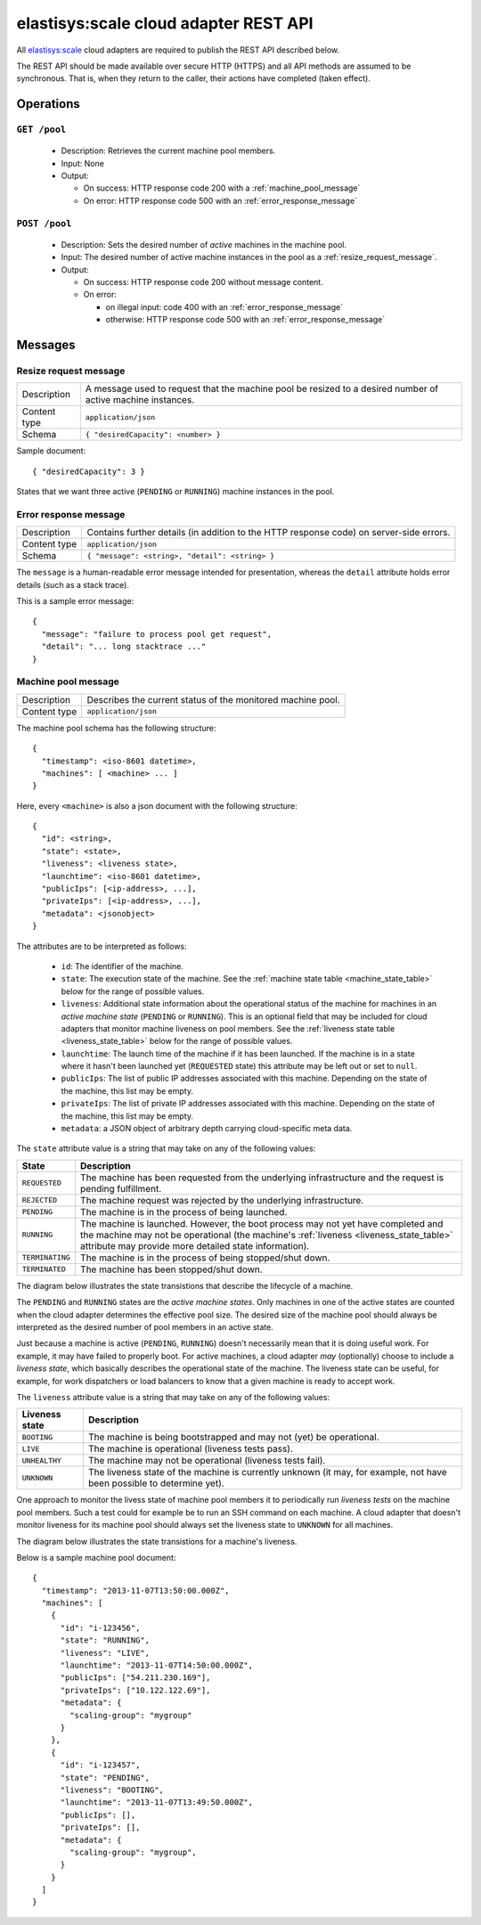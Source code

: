 .. elastisys:scale cloud adapter REST API documentation master file, created by
   sphinx-quickstart on Thu Jan 30 14:51:57 2014.
   You can adapt this file completely to your liking, but it should at least
   contain the root `toctree` directive.

elastisys:scale cloud adapter REST API
======================================

All `elastisys:scale <http://elastisys.com/scale>`_ cloud adapters 
are required to publish the REST API described below. 

The REST API should be made available over secure HTTP (HTTPS) and all
API methods are assumed to be synchronous. That is, when they return to the 
caller, their actions have completed (taken effect).


Operations
----------

``GET /pool``
*************

  - Description: Retrieves the current machine pool members.

  - Input: None

  - Output: 

    - On success: HTTP response code 200 with a :ref:`machine_pool_message`

    - On error: HTTP response code 500 with an :ref:`error_response_message`

``POST /pool``
**************

  - Description: Sets the desired number of *active* machines in the machine pool.
  
  - Input: The desired number of active machine instances in the pool as a :ref:`resize_request_message`.

  - Output:
  
    - On success: HTTP response code 200 without message content.
  
    - On error: 
      
      - on illegal input: code 400 with an :ref:`error_response_message`
    
      - otherwise: HTTP response code 500 with an :ref:`error_response_message`


Messages
--------

.. _resize_request_message:

Resize request message
**********************

+--------------+-----------------------------------------------------------+
| Description  | A message used to request that the machine pool be        |
|              | resized to a desired number of active machine instances.  |
+--------------+-----------------------------------------------------------+
| Content type |  ``application/json``                                     |
+--------------+-----------------------------------------------------------+
| Schema       | ``{ "desiredCapacity": <number> }``                       |
+--------------+-----------------------------------------------------------+

Sample document: ::

     { "desiredCapacity": 3 }

States that we want three active (``PENDING`` or ``RUNNING``) machine 
instances in the pool.

.. _error_response_message:

Error response message
**********************

+--------------+----------------------------------------------------+
| Description  | Contains further details (in addition to the HTTP  |
|              | response code) on server-side errors.              |
+--------------+----------------------------------------------------+
| Content type |  ``application/json``                              |
+--------------+----------------------------------------------------+
| Schema       | ``{ "message": <string>, "detail": <string> }``    |
+--------------+----------------------------------------------------+

The ``message`` is a human-readable error message intended for presentation, 
whereas the ``detail`` attribute holds error details (such as a stack trace).

This is a sample error message: ::

  {
    "message": "failure to process pool get request",
    "detail": "... long stacktrace ..."
  }



.. _machine_pool_message:

Machine pool message
********************

+--------------+----------------------------------------------------+
| Description  | Describes the current status of the monitored      |
|              | machine pool.                                      |
+--------------+----------------------------------------------------+
| Content type |  ``application/json``                              |
+--------------+----------------------------------------------------+

The machine pool schema has the following structure: ::

   {
     "timestamp": <iso-8601 datetime>,
     "machines": [ <machine> ... ]
   }

Here, every ``<machine>`` is also a json document with the following structure: ::

  {
    "id": <string>,
    "state": <state>,
    "liveness": <liveness state>,
    "launchtime": <iso-8601 datetime>,
    "publicIps": [<ip-address>, ...],
    "privateIps": [<ip-address>, ...],
    "metadata": <jsonobject>
  } 

The attributes are to be interpreted as follows:
  
  * ``id``: The identifier of the machine.
  * ``state``: The execution state of the machine. See the 
    :ref:`machine state table <machine_state_table>` below for the range of possible values.
  * ``liveness``: Additional state information about the operational status of the machine 
    for machines in an *active machine state* (``PENDING`` or ``RUNNING``). 
    This is an optional field that may be included for cloud adapters that monitor machine
    liveness on pool members.
    See the :ref:`liveness state table <liveness_state_table>` below for the range of 
    possible values.
  * ``launchtime``: The launch time of the machine if it has been launched. If the machine
    is in a state where it hasn't been launched yet (``REQUESTED`` state) this attribute
    may be left out or set to ``null``.
  * ``publicIps``: The list of public IP addresses associated with this machine. Depending
    on the state of the machine, this list may be empty.
  * ``privateIps``: The list of private IP addresses associated with this machine. Depending
    on the state of the machine, this list may be empty.
  * ``metadata``: a JSON object of arbitrary depth carrying cloud-specific meta data.

The ``state`` attribute value is a string that may take on any of the following values:

.. _machine_state_table:

+-----------------+---------------------------------------------------------------------+
| State           | Description                                                         |
+=================+=====================================================================+
| ``REQUESTED``   | The machine has been requested from the underlying infrastructure   |
|                 | and the request is pending fulfillment.                             |
+-----------------+---------------------------------------------------------------------+
| ``REJECTED``    | The machine request was rejected by the underlying infrastructure.  |
+-----------------+---------------------------------------------------------------------+
| ``PENDING``     | The machine is in the process of being launched.                    |
+-----------------+---------------------------------------------------------------------+
| ``RUNNING``     | The machine is launched. However, the boot process may not yet have |
|                 | completed and the machine may not be operational (the machine's     |
|                 | :ref:`liveness <liveness_state_table>` attribute may provide more   |
|                 | detailed state information).                                        |
+-----------------+---------------------------------------------------------------------+
| ``TERMINATING`` | The machine is in the process of being stopped/shut down.           |
+-----------------+---------------------------------------------------------------------+
| ``TERMINATED``  | The machine has been stopped/shut down.                             |
+-----------------+---------------------------------------------------------------------+

The diagram below illustrates the state transistions that describe the lifecycle of a machine.

.. image:: images/machinestates.png
  :width: 700px

The ``PENDING`` and ``RUNNING`` states are the *active machine states*. Only machines
in one of the active states are counted when the cloud adapter determines the 
effective pool size. The desired size of the machine pool should always be interpreted
as the desired number of pool members in an active state.

Just because a machine is active (``PENDING``, ``RUNNING``) doesn't necessarily 
mean that it is doing useful work. For example, it may have failed to properly boot. 
For active machines, a cloud adapter *may* (optionally) choose to include a *liveness state*, 
which basically describes the operational state of the machine. The liveness state can
be useful, for example, for work dispatchers or load balancers to know that a given machine
is ready to accept work.

The ``liveness`` attribute value is a string that may take on any of the following values:

.. _liveness_state_table:

+-----------------+---------------------------------------------------------------------+
| Liveness state  | Description                                                         |
+=================+=====================================================================+
| ``BOOTING``     | The machine is being bootstrapped and may not (yet) be operational. |
+-----------------+---------------------------------------------------------------------+
| ``LIVE``        | The machine is operational (liveness tests pass).                   |
+-----------------+---------------------------------------------------------------------+
| ``UNHEALTHY``   | The machine may not be operational (liveness tests fail).           |
+-----------------+---------------------------------------------------------------------+
| ``UNKNOWN``     | The liveness state of the machine is currently unknown              |
|                 | (it may, for example, not have been possible to determine yet).     |
+-----------------+---------------------------------------------------------------------+

One approach to monitor the livess state of machine pool members it to periodically 
run *liveness tests* on the machine pool members. Such a test could for example be to run 
an SSH command on each machine. A cloud adapter that doesn't monitor liveness for its machine 
pool should always set the liveness state to ``UNKNOWN`` for all machines.


The diagram below illustrates the state transistions for a machine's liveness.

.. image:: images/liveness_states.png
  :width: 500px


Below is a sample machine pool document: ::

  {
    "timestamp": "2013-11-07T13:50:00.000Z",
    "machines": [
      {
        "id": "i-123456",
        "state": "RUNNING",
        "liveness": "LIVE",
        "launchtime": "2013-11-07T14:50:00.000Z",
        "publicIps": ["54.211.230.169"],
        "privateIps": ["10.122.122.69"],
        "metadata": {
          "scaling-group": "mygroup"         
        }
      },
      {
        "id": "i-123457",
        "state": "PENDING",
        "liveness": "BOOTING",
        "launchtime": "2013-11-07T13:49:50.000Z",        
        "publicIps": [],
        "privateIps": [],
        "metadata": {
          "scaling-group": "mygroup",
        }
      }
    ]
  }


